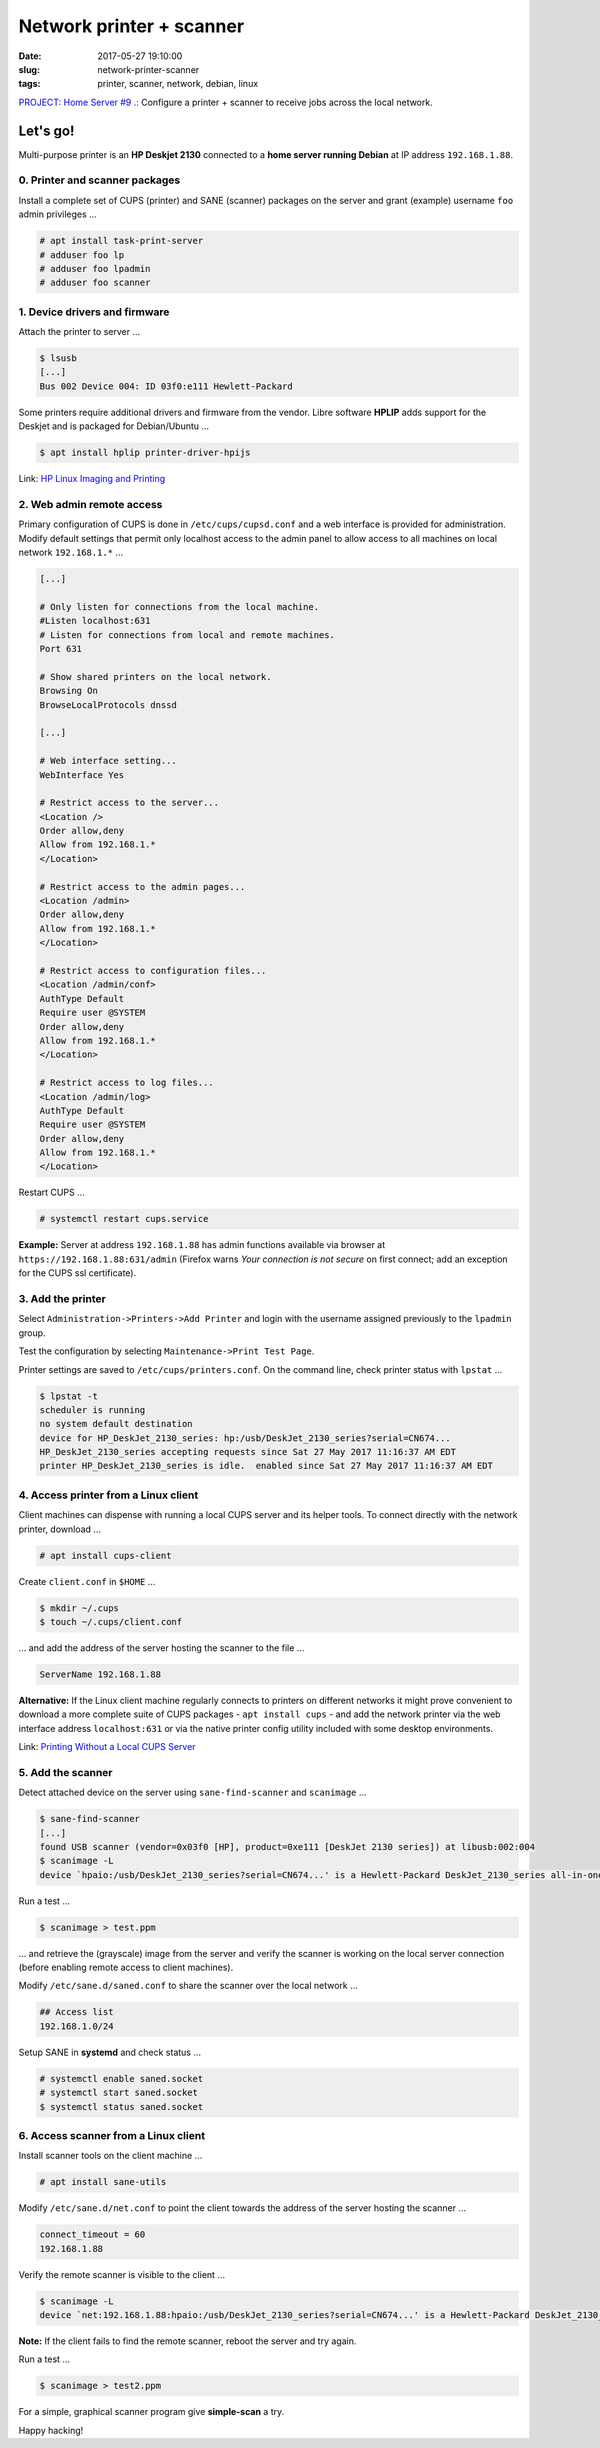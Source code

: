 =========================
Network printer + scanner
=========================

:date: 2017-05-27 19:10:00
:slug: network-printer-scanner
:tags: printer, scanner, network, debian, linux

`PROJECT: Home Server #9 .: <http://www.circuidipity.com/home-server.html>`_ Configure a printer + scanner to receive jobs across the local network.

Let's go!
=========

Multi-purpose printer is an **HP Deskjet 2130** connected to a **home server running Debian** at IP address ``192.168.1.88``.

0. Printer and scanner packages
-------------------------------

Install a complete set of CUPS (printer) and SANE (scanner) packages on the server and grant (example) username ``foo`` admin privileges ...
                                                                                    
.. code-block:: bash                                                                
    
    # apt install task-print-server
    # adduser foo lp                                                      
    # adduser foo lpadmin                                                 
    # adduser foo scanner

1. Device drivers and firmware
------------------------------

Attach the printer to server ...
 
.. code-block:: bash

    $ lsusb
    [...]
    Bus 002 Device 004: ID 03f0:e111 Hewlett-Packard

Some printers require additional drivers and firmware from the vendor. Libre software **HPLIP** adds support for the Deskjet and is packaged for Debian/Ubuntu ...

.. code-block:: bash

    $ apt install hplip printer-driver-hpijs

Link: `HP Linux Imaging and Printing <http://hplipopensource.com/hplip-web/about.html>`_

2. Web admin remote access
--------------------------

Primary configuration of CUPS is done in ``/etc/cups/cupsd.conf`` and a web interface is provided for administration. Modify default settings that permit only localhost access to the admin panel to allow access to all machines on local network ``192.168.1.*`` ... 

.. code-block:: bash

    [...]
    
    # Only listen for connections from the local machine.
    #Listen localhost:631
    # Listen for connections from local and remote machines.
    Port 631

    # Show shared printers on the local network.
    Browsing On
    BrowseLocalProtocols dnssd
    
    [...]
    
    # Web interface setting...
    WebInterface Yes
    
    # Restrict access to the server...
    <Location />
    Order allow,deny
    Allow from 192.168.1.*
    </Location>

    # Restrict access to the admin pages...
    <Location /admin>
    Order allow,deny
    Allow from 192.168.1.*
    </Location>

    # Restrict access to configuration files...
    <Location /admin/conf>
    AuthType Default
    Require user @SYSTEM
    Order allow,deny
    Allow from 192.168.1.*
    </Location>

    # Restrict access to log files...
    <Location /admin/log>
    AuthType Default
    Require user @SYSTEM
    Order allow,deny
    Allow from 192.168.1.*
    </Location>

Restart CUPS ...

.. code-block:: bash

    # systemctl restart cups.service

**Example:** Server at address ``192.168.1.88`` has admin functions available via browser at ``https://192.168.1.88:631/admin`` (Firefox warns *Your connection is not secure* on first connect; add an exception for the CUPS ssl certificate). 

.. image:: images/cups-admin.png
    :alt: CUPS Admin
    :width: 900px
    :height: 304px
    :align: center

3. Add the printer
------------------

Select ``Administration->Printers->Add Printer`` and login with the username assigned previously to the ``lpadmin`` group.

.. image:: images/cups-local-printer.png
    :alt: CUPS local printer
    :width: 900px
    :height: 540px
    :align: center


.. image:: images/cups-add-printer.png
    :alt: CUPS add printer
    :width: 900px
    :height: 450px
    :align: center

.. image:: images/cups-printer-model.png
    :alt: CUPS printer model
    :width: 900px
    :height: 600px
    :align: center


.. image:: images/cups-printer.png
    :alt: CUPS printer
    :width: 900px
    :height: 500px
    :align: center

Test the configuration by selecting ``Maintenance->Print Test Page``.

Printer settings are saved to ``/etc/cups/printers.conf``. On the command line, check printer status with ``lpstat`` ...

.. code-block:: bash

    $ lpstat -t
    scheduler is running
    no system default destination
    device for HP_DeskJet_2130_series: hp:/usb/DeskJet_2130_series?serial=CN674...
    HP_DeskJet_2130_series accepting requests since Sat 27 May 2017 11:16:37 AM EDT
    printer HP_DeskJet_2130_series is idle.  enabled since Sat 27 May 2017 11:16:37 AM EDT

4. Access printer from a Linux client
-------------------------------------

Client machines can dispense with running a local CUPS server and its helper tools. To connect directly with the network printer, download ...

.. code-block:: bash

    # apt install cups-client

Create ``client.conf`` in ``$HOME`` ...

.. code-block:: bash

    $ mkdir ~/.cups
    $ touch ~/.cups/client.conf

... and add the address of the server hosting the scanner to the file ...

.. code-block:: bash

    ServerName 192.168.1.88

**Alternative:** If the Linux client machine regularly connects to printers on different networks it might prove convenient to download a more complete suite of CUPS packages - ``apt install cups`` - and add the network printer via the web interface address ``localhost:631`` or via the native printer config utility included with some desktop environments.

Link: `Printing Without a Local CUPS Server <https://wiki.debian.org/PrintQueuesCUPS#Printing_Without_a_Local_CUPS_Server>`_

5. Add the scanner
------------------

Detect attached device on the server using ``sane-find-scanner`` and ``scanimage`` ...

.. code-block:: bash

    $ sane-find-scanner
    [...]
    found USB scanner (vendor=0x03f0 [HP], product=0xe111 [DeskJet 2130 series]) at libusb:002:004
    $ scanimage -L
    device `hpaio:/usb/DeskJet_2130_series?serial=CN674...' is a Hewlett-Packard DeskJet_2130_series all-in-one

Run a test ...

.. code-block:: bash

    $ scanimage > test.ppm

... and retrieve the (grayscale) image from the server and verify the scanner is working on the local server connection (before enabling remote access to client machines).

Modify ``/etc/sane.d/saned.conf`` to share the scanner over the local network ...

.. code-block:: bash

    ## Access list
    192.168.1.0/24

Setup SANE in **systemd** and check status ...

.. code-block:: bash

    # systemctl enable saned.socket
    # systemctl start saned.socket
    $ systemctl status saned.socket

6. Access scanner from a Linux client
-------------------------------------

Install scanner tools on the client machine ...

.. code-block:: bash

    # apt install sane-utils

Modify ``/etc/sane.d/net.conf`` to point the client towards the address of the server hosting the scanner ...

.. code-block:: bash

    connect_timeout = 60
    192.168.1.88                                                                

Verify the remote scanner is visible to the client ...

.. code-block:: bash

    $ scanimage -L
    device `net:192.168.1.88:hpaio:/usb/DeskJet_2130_series?serial=CN674...' is a Hewlett-Packard DeskJet_2130_series all-in-one

**Note:** If the client fails to find the remote scanner, reboot the server and try again.

Run a test ...

.. code-block:: bash

    $ scanimage > test2.ppm

For a simple, graphical scanner program give **simple-scan** a try.

Happy hacking!
